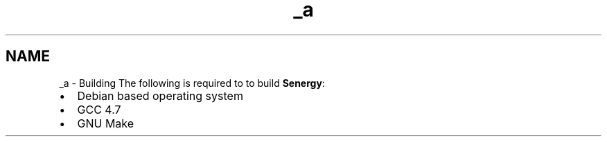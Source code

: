 .TH "_a" 3 "Tue Jan 28 2014" "Version 1.0" "Senergy" \" -*- nroff -*-
.ad l
.nh
.SH NAME
_a \- Building 
The following is required to to build \fBSenergy\fP:
.PP
.IP "\(bu" 2
Debian based operating system
.IP "\(bu" 2
GCC 4\&.7
.IP "\(bu" 2
GNU Make 
.PP

